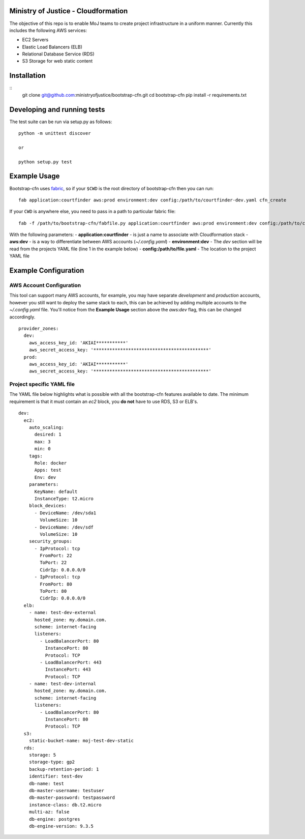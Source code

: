 .. image:: https://travis-ci.org/ministryofjustice/bootstrap-cfn.svg
    :target: https://travis-ci.org/ministryofjustice/bootstrap-cfn

Ministry of Justice - Cloudformation
=====================================

The objective of this repo is to enable MoJ teams to create project infrastructure in a uniform manner. Currently this includes the following AWS services:

- EC2 Servers
- Elastic Load Balancers (ELB)
- Relational Database Service (RDS)
- S3 Storage for web static content

Installation
=============

::
    git clone git@github.com:ministryofjustice/bootstrap-cfn.git
    cd bootstrap-cfn
    pip install -r requirements.txt


Developing and running tests
=============================

The test suite can be run via setup.py as follows:
::   
    python -m unittest discover
    
    or
    
    python setup.py test


Example Usage
==============

Bootstrap-cfn uses `fabric <http://www.fabfile.org/>`_, so if your ``$CWD`` is the root directory of bootstrap-cfn then you can run::

    fab application:courtfinder aws:prod environment:dev config:/path/to/courtfinder-dev.yaml cfn_create


If your ``CWD`` is anywhere else, you need to pass in a path to particular fabric file::

    fab -f /path/to/bootstrap-cfn/fabfile.py application:courtfinder aws:prod environment:dev config:/path/to/courtfinder-dev.yaml cfn_create


With the following parameters:
- **application:courtfinder** - is just a name to associate with Cloudformation stack
- **aws:dev** - is a way to differentiate between AWS accounts (`~/.config.yaml`)
- **environment:dev** - The `dev` section will be read from the projects YAML file (line 1 in the example below)
- **config:/path/to/file.yaml** - The location to the project YAML file

Example Configuration
======================
AWS Account Configuration
++++++++++++++++++++++++++

This tool can support many AWS accounts, for example, you may have separate `development` and `production` accounts, however you still want to deploy the same stack to each, this can be achieved by adding multiple accounts to the `~/.config.yaml` file. You'll notice from the **Example Usage** section above the `aws:dev` flag, this can be changed accordingly.

::

    provider_zones:
      dev:
        aws_access_key_id: 'AKIAI***********'
        aws_secret_access_key: '*******************************************'
      prod:
        aws_access_key_id: 'AKIAI***********'
        aws_secret_access_key: '*******************************************'


Project specific YAML file
+++++++++++++++++++++++++++
The YAML file below highlights what is possible with all the bootstrap-cfn features available to date. The minimum requirement is that it must contain an `ec2` block, you **do not** have to use RDS, S3 or ELB's.

::

    dev:
      ec2:
        auto_scaling:
          desired: 1
          max: 3
          min: 0
        tags:
          Role: docker
          Apps: test
          Env: dev
        parameters:
          KeyName: default
          InstanceType: t2.micro
        block_devices:
          - DeviceName: /dev/sda1
            VolumeSize: 10
          - DeviceName: /dev/sdf
            VolumeSize: 10
        security_groups:
          - IpProtocol: tcp
            FromPort: 22
            ToPort: 22
            CidrIp: 0.0.0.0/0
          - IpProtocol: tcp
            FromPort: 80
            ToPort: 80
            CidrIp: 0.0.0.0/0
      elb:
        - name: test-dev-external
          hosted_zone: my.domain.com.
          scheme: internet-facing
          listeners:
            - LoadBalancerPort: 80
              InstancePort: 80
              Protocol: TCP
            - LoadBalancerPort: 443
              InstancePort: 443
              Protocol: TCP
        - name: test-dev-internal
          hosted_zone: my.domain.com.
          scheme: internet-facing
          listeners:
            - LoadBalancerPort: 80
              InstancePort: 80
              Protocol: TCP
      s3:
        static-bucket-name: moj-test-dev-static
      rds:
        storage: 5
        storage-type: gp2
        backup-retention-period: 1
        identifier: test-dev
        db-name: test
        db-master-username: testuser
        db-master-password: testpassword
        instance-class: db.t2.micro
        multi-az: false
        db-engine: postgres
        db-engine-version: 9.3.5



